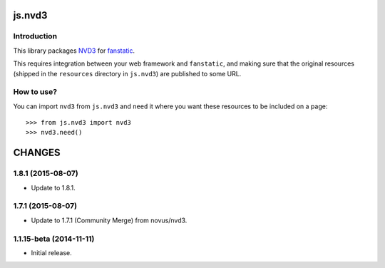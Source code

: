 js.nvd3
*******

Introduction
============

This library packages `NVD3`_ for `fanstatic`_.

.. _`fanstatic`: http://fanstatic.org
.. _`NVD3`: http://nvd3.org

This requires integration between your web framework and ``fanstatic``,
and making sure that the original resources (shipped in the ``resources``
directory in ``js.nvd3``) are published to some URL.


How to use?
===========


You can import ``nvd3`` from ``js.nvd3`` and ``need`` it where you want
these resources to be included on a page::

  >>> from js.nvd3 import nvd3
  >>> nvd3.need()


CHANGES
*******

1.8.1 (2015-08-07)
==================

- Update to 1.8.1.

1.7.1 (2015-08-07)
==================

- Update to 1.7.1 (Community Merge) from novus/nvd3.

1.1.15-beta (2014-11-11)
========================

- Initial release.


